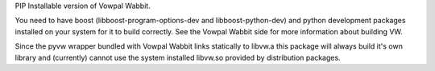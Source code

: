PIP Installable version of Vowpal Wabbit.

You need to have boost (libboost-program-options-dev and libboost-python-dev) and python
development packages installed on your system for it to build correctly. See the Vowpal Wabbit
side for more information about building VW.

Since the pyvw wrapper bundled with Vowpal Wabbit links statically to libvw.a this package will
always build it's own library and (currently) cannot use the system installed libvw.so provided
by distribution packages.


